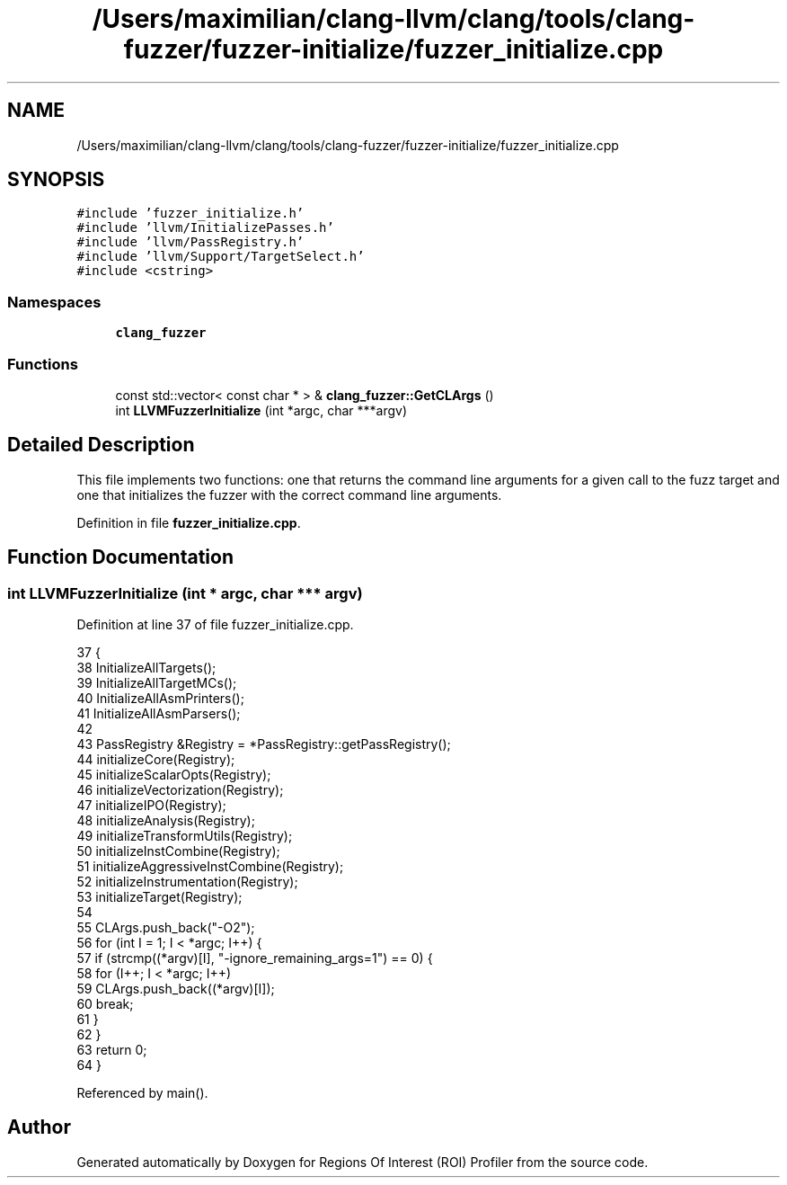 .TH "/Users/maximilian/clang-llvm/clang/tools/clang-fuzzer/fuzzer-initialize/fuzzer_initialize.cpp" 3 "Sat Feb 12 2022" "Version 1.2" "Regions Of Interest (ROI) Profiler" \" -*- nroff -*-
.ad l
.nh
.SH NAME
/Users/maximilian/clang-llvm/clang/tools/clang-fuzzer/fuzzer-initialize/fuzzer_initialize.cpp
.SH SYNOPSIS
.br
.PP
\fC#include 'fuzzer_initialize\&.h'\fP
.br
\fC#include 'llvm/InitializePasses\&.h'\fP
.br
\fC#include 'llvm/PassRegistry\&.h'\fP
.br
\fC#include 'llvm/Support/TargetSelect\&.h'\fP
.br
\fC#include <cstring>\fP
.br

.SS "Namespaces"

.in +1c
.ti -1c
.RI " \fBclang_fuzzer\fP"
.br
.in -1c
.SS "Functions"

.in +1c
.ti -1c
.RI "const std::vector< const char * > & \fBclang_fuzzer::GetCLArgs\fP ()"
.br
.ti -1c
.RI "int \fBLLVMFuzzerInitialize\fP (int *argc, char ***argv)"
.br
.in -1c
.SH "Detailed Description"
.PP 
This file implements two functions: one that returns the command line arguments for a given call to the fuzz target and one that initializes the fuzzer with the correct command line arguments\&. 
.PP
Definition in file \fBfuzzer_initialize\&.cpp\fP\&.
.SH "Function Documentation"
.PP 
.SS "int LLVMFuzzerInitialize (int * argc, char *** argv)"

.PP
Definition at line 37 of file fuzzer_initialize\&.cpp\&.
.PP
.nf
37                                                              {
38   InitializeAllTargets();
39   InitializeAllTargetMCs();
40   InitializeAllAsmPrinters();
41   InitializeAllAsmParsers();
42   
43   PassRegistry &Registry = *PassRegistry::getPassRegistry();
44   initializeCore(Registry);
45   initializeScalarOpts(Registry);
46   initializeVectorization(Registry);
47   initializeIPO(Registry);
48   initializeAnalysis(Registry);
49   initializeTransformUtils(Registry);
50   initializeInstCombine(Registry);
51   initializeAggressiveInstCombine(Registry);
52   initializeInstrumentation(Registry);
53   initializeTarget(Registry);
54 
55   CLArgs\&.push_back("-O2");
56   for (int I = 1; I < *argc; I++) {
57     if (strcmp((*argv)[I], "-ignore_remaining_args=1") == 0) {
58       for (I++; I < *argc; I++)
59         CLArgs\&.push_back((*argv)[I]);
60       break;
61     }
62   }
63   return 0;
64 }
.fi
.PP
Referenced by main()\&.
.SH "Author"
.PP 
Generated automatically by Doxygen for Regions Of Interest (ROI) Profiler from the source code\&.
